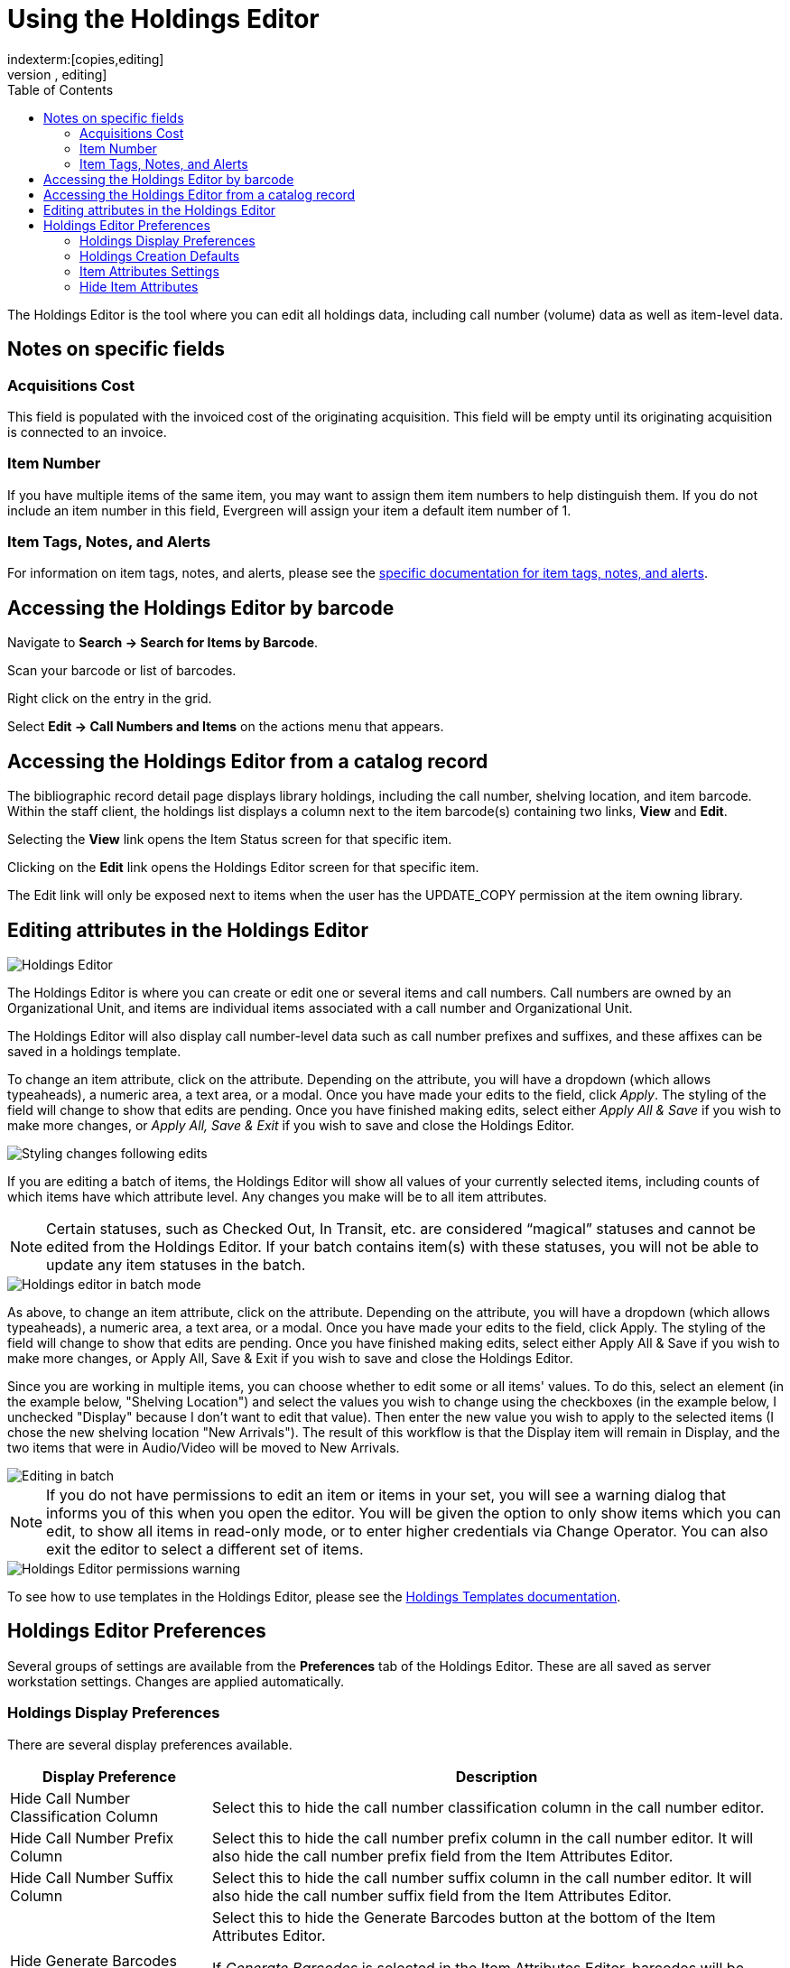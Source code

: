 = Using the Holdings Editor =
:toc:
indexterm:[copies,editing]
indexterm:[items,editing]
indexterm:[call numbers,editing]
indexterm:[volumes,editing]
indexterm:[holdings editor]
[[holdings_editor]]

The Holdings Editor is the tool where you can edit all holdings data, including call number (volume) data as well as item-level data.

== Notes on specific fields ==

=== Acquisitions Cost ===

This field is populated with the invoiced cost of the originating acquisition. This field will be empty until its originating acquisition is connected to an invoice.

=== Item Number ===

If you have multiple items of the same item, you may want to assign them item numbers to help distinguish them. If you do not include an item number in this field, Evergreen will assign your item a default item
number of 1.

[[volcopy_item_tags_notes_alerts]]
=== Item Tags, Notes, and Alerts ===

For information on item tags, notes, and alerts, please see the xref:cataloging:item_tags_cataloging.adoc[specific documentation for item tags, notes, and alerts].

== Accessing the Holdings Editor by barcode ==

Navigate to *Search -> Search for Items by Barcode*.

Scan your barcode or list of barcodes.

Right click on the entry in the grid.

Select *Edit -> Call Numbers and Items* on the actions menu that appears.

== Accessing the Holdings Editor from a catalog record ==

The bibliographic record detail page displays library holdings, including the call number, shelving location, and item barcode. Within the staff client, the holdings list displays a column next to the item barcode(s) containing two links, *View* and *Edit*.

Selecting the *View* link opens the Item Status screen for that specific item.

Clicking on the *Edit* link opens the Holdings Editor screen for that specific item.

The Edit link will only be exposed next to items when the user has the UPDATE_COPY permission at the item owning library.

== Editing attributes in the Holdings Editor ==

image::volcopy_editor/holdings_editor.png[Holdings Editor]

The Holdings Editor is where you can create or edit one or several items and call numbers. Call numbers are owned by an Organizational Unit, and items are individual items associated with a call number and Organizational Unit.

The Holdings Editor will also display call number-level data such as call number prefixes and suffixes, and these affixes can be saved in a holdings template.

To change an item attribute, click on the attribute. Depending on the attribute, you will have a dropdown (which allows typeaheads), a numeric area, a text area, or a modal. Once you have made your edits to the field, click _Apply_. The styling of the field will change to show that edits are pending. Once you have finished making edits, select either _Apply All & Save_ if you wish to make more changes, or _Apply All, Save & Exit_ if you wish to save and close the Holdings Editor.

image::volcopy_editor/holdings_editor_post_edit.png[Styling changes following edits]

If you are editing a batch of items, the Holdings Editor will show all values of your currently selected items, including counts of which items have which attribute level. Any changes you make will be to all item attributes.

NOTE: Certain statuses, such as Checked Out, In Transit, etc. are considered “magical” statuses and cannot be edited from the Holdings Editor. If your batch contains item(s) with these statuses, you will not be able to update any item statuses in the batch.

image::volcopy_editor/holdings_editor_batch_mode.png[Holdings editor in batch mode]

As above, to change an item attribute, click on the attribute. Depending on the attribute, you will have a dropdown (which allows typeaheads), a numeric area, a text area, or a modal. Once you have made your edits to the field, click Apply. The styling of the field will change to show that edits are pending. Once you have finished making edits, select either Apply All & Save if you wish to make more changes, or Apply All, Save & Exit if you wish to save and close the Holdings Editor.

Since you are working in multiple items, you can choose whether to edit some or all items' values. To do this, select an element (in the example below, "Shelving Location") and select the values you wish to change using the checkboxes (in the example below, I unchecked "Display" because I don't want to edit that value). Then enter the new value you wish to apply to the selected items (I chose the new shelving location "New Arrivals"). The result of this workflow is that the Display item will remain in Display, and the two items that were in Audio/Video will be moved to New Arrivals.

image::volcopy_editor/selective_edit.png[Editing in batch]

NOTE: If you do not have permissions to edit an item or items in your set, you will see a warning dialog that informs you of this when you open the editor. You will be given the option to only show items which you can edit, to show all items in read-only mode, or to enter higher credentials via Change Operator. You can also exit the editor to select a different set of items.

image::volcopy_editor/mixed_permissions_warning.png[Holdings Editor permissions warning]

To see how to use templates in the Holdings Editor, please see the xref:cataloging:holdings_templates.adoc[Holdings Templates documentation].

== Holdings Editor Preferences ==

Several groups of settings are available from the *Preferences* tab of the Holdings Editor. These are all saved as server workstation settings. Changes are applied automatically.

=== Holdings Display Preferences ===

There are several display preferences available.

[width="100%",cols="26%,74%",options="header",]
|===
|*Display Preference* |*Description*
|Hide Call Number Classification Column | Select this to hide the call number classification column in the call number editor.

|Hide Call Number Prefix Column | Select this to hide the call number prefix column in the call number editor. It will also hide the call number prefix field from the Item Attributes Editor.

|Hide Call Number Suffix Column | Select this to hide the call number suffix column in the call number editor. It will also hide the call number suffix field from the Item Attributes Editor.

|Hide Generate Barcodes | Select this to hide the Generate Barcodes button at the bottom of the Item Attributes Editor.

If _Generate Barcodes_ is selected in the Item Attributes Editor, barcodes will be automatically generated according to settings established by your Evergreen administrator.

|Hide Use Checkdigit | Select this to hide the Use Checkdigit option at the bottom of the Item Attributes Editor.

If _Use Checkdigit_ is selected in the Item Attributes Editor, a non-Codabar barcode will turn outline of the barcode field red.

|Hide Item Part | Select this to hide the part column in the call number editor.

|Unified Holdings and Item Attributes Display |Select this to show the call number editor and item attributes editor in one unified display.
|===

=== Holdings Creation Defaults ===

There are three options for Holdings creation in this section.

[width="100%",cols="26%,74%"]
|===
|Classification Scheme | By default Evergreen will use the classification scheme specified by the library setting _Default Classification Scheme_.

The holdings creation default lets you specify Generic, Dewey, Library of Congress which will override the library setting.

|Default Prefix | If your library uses Prefixes select the one you’d like used as a default. All new holdings will be populated with this prefix.

|Default Suffix | If your library uses Suffixes select the one you’d like used as a default. All new holdings will be populated with this suffix.
|===

=== Item Attributes Settings ===

There are three Item Attributes Settings in this section.

* _Change Circ Lib When Owning Lib Changes_ - selecting this checkbox will automatically update the Circulation Library field if the Owning Library field is changed.
* _Default Stat Cat Library Filter_ - selecting an Organizational Unit from the dropdown will default the displayed Item Statistical Categories to those owned by the selected Organizational Unit or its ancestors.
* _Default Item Alert Type_ - selecting an Item Alert Type from the dropdown will default any newly added item alerts to the selected type.

=== Hide Item Attributes ===

Selecting the checkbox next to each item attribute will hide it from all invocations of the Holdings Editor at your workstation.

image:volcopy_editor/hide_item_attributes.png[Hide Item Attributes]

